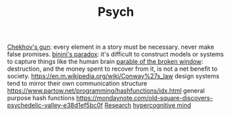 #+TITLE: Psych

[[https://en.m.wikipedia.org/wiki/Chekhov%27s_gun][Chekhov's gun]]: every element in a story must be necessary. never make false promises.
[[https://en.m.wikipedia.org/wiki/Bonini%27s_paradox][binini's paradox]]: it's difficult to construct models or systems to capture things like the human brain
[[https://en.m.wikipedia.org/wiki/Parable_of_the_broken_window][parable of the broken window]]: destruction, and the money spent to recover from it, is not a net benefit to society.
https://en.m.wikipedia.org/wiki/Conway%27s_law design systems tend to mirror their own communication structure
https://www.partow.net/programming/hashfunctions/idx.html general purpose hash functions
https://mondaynote.com/old-square-discovers-psychedelic-valley-e38d1ef5bc0f [[file:researx.org][Research]]
[[https://psyarxiv.com/29ryz][hypercognitive mind]]
